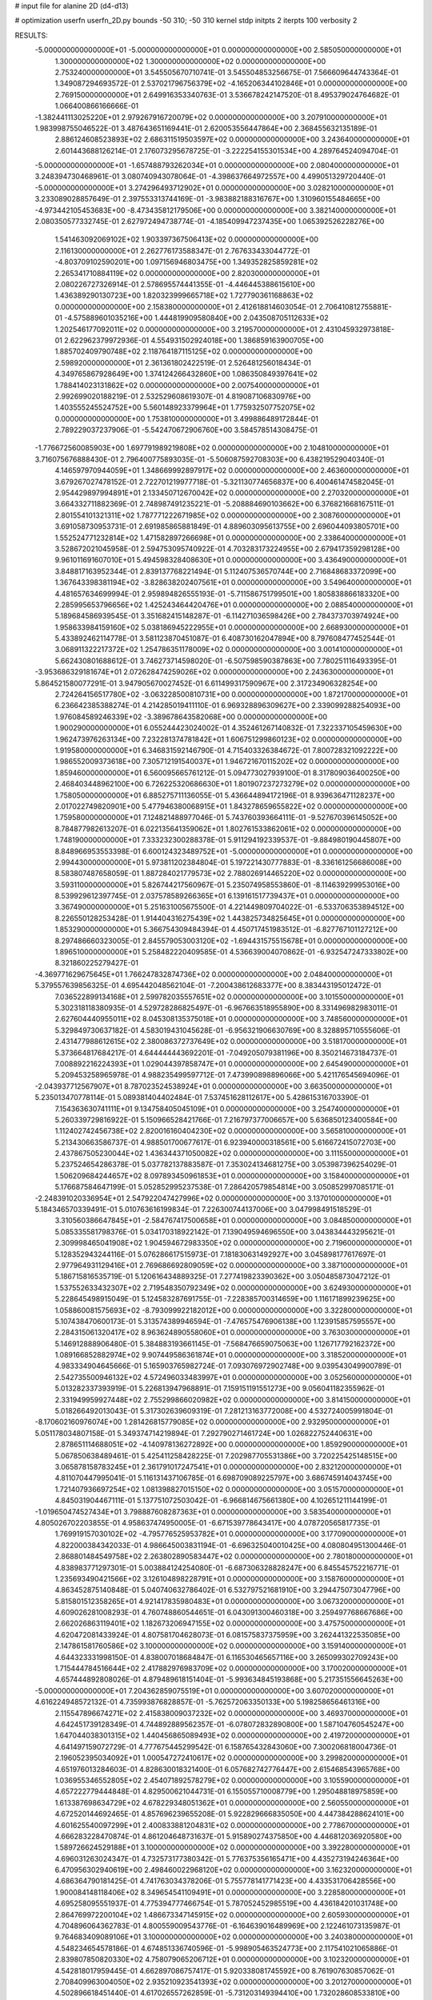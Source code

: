 # input file for alanine 2D (d4-d13)

# optimization
userfn       userfn_2D.py
bounds       -50 310; -50 310
kernel       stdp
initpts      2
iterpts      100
verbosity    2


RESULTS:
 -5.000000000000000E+01 -5.000000000000000E+01  0.000000000000000E+00       2.585050000000000E+01
  1.300000000000000E+02  1.300000000000000E+02  0.000000000000000E+00       2.753240000000000E+01       3.545505670710741E-01  3.545504853256675E-01       7.566609644743364E-01  1.349087294693572E-01
  2.537021796756379E+02 -4.165206344102846E+01  0.000000000000000E+00       2.769150000000000E+01       2.649916353340763E-01  3.536678242147520E-01       8.495379024764682E-01  1.066400866166666E-01
 -1.382441113025220E+01  2.979267916720079E+02  0.000000000000000E+00       3.207910000000000E+01       1.983998755046522E-01  3.487643651169441E-01       2.620053556447864E+00  2.368455632135189E-01
  2.886124608523893E+02  2.686311519503597E+02  0.000000000000000E+00       3.243640000000000E+01       2.601443688126214E-01  2.176073295678725E-01      -3.222254155301534E+00  4.289764524094704E-01
 -5.000000000000000E+01 -1.657488793262034E+01  0.000000000000000E+00       2.080400000000000E+01       3.248394730468961E-01  3.080740943078064E-01      -4.398637664972557E+00  4.499051329720440E-01
 -5.000000000000000E+01  3.274296493712902E+01  0.000000000000000E+00       3.028210000000000E+01       3.233089028857649E-01  2.397553313744169E-01      -3.983882188316767E+00  1.310960155484665E+00
 -4.973442105453683E+00 -8.473435812179506E+00  0.000000000000000E+00       3.382140000000000E+01       2.080350577332745E-01  2.627972494738774E-01      -4.185409947237435E+00  1.065392526228276E+00
  1.541463092069102E+02  1.903397367506413E+02  0.000000000000000E+00       2.116130000000000E+01       2.262776173588347E-01  2.767633433044772E-01      -4.803709102590201E+00  1.097156946803475E+00
  1.349352825859281E+02  2.265341710884119E+02  0.000000000000000E+00       2.820300000000000E+01       2.080226727326914E-01  2.578695574441355E-01      -4.446445388615610E+00  1.436389290130723E+00
  1.820323999665718E+02  1.727790361168863E+02  0.000000000000000E+00       2.158380000000000E+01       2.412618814603054E-01  2.706410812755881E-01      -4.575889601035216E+00  1.444819909580840E+00
  2.043508705112633E+02  1.202546177092011E+02  0.000000000000000E+00       3.219570000000000E+01       2.431045932973818E-01  2.622962379972936E-01       4.554931502924018E+00  1.386859163900705E+00
  1.885702409790748E+02  2.118764187115125E+02  0.000000000000000E+00       2.598920000000000E+01       2.361361802422519E-01  2.526481256018434E-01       4.349765867928649E+00  1.374124266432860E+00
  1.086350849397641E+02  1.788414023131862E+02  0.000000000000000E+00       2.007540000000000E+01       2.992699020188219E-01  2.532529608619307E-01       4.819087106830976E+00  1.403555245524752E+00
  5.560148923379964E+01  1.775932507752075E+02  0.000000000000000E+00       1.753810000000000E+01       3.499886489172844E-01  2.789229037237906E-01      -5.542470672906760E+00  3.584578514308475E-01
 -1.776672560085903E+00  1.697791989219808E+02  0.000000000000000E+00       2.104810000000000E+01       3.716075676888430E-01  2.796400775893035E-01      -5.506087592708303E+00  6.438219529040340E-01
  4.146597970944059E+01  1.348669992897917E+02  0.000000000000000E+00       2.463600000000000E+01       3.679267027478152E-01  2.722701219977718E-01      -5.321130774656837E+00  6.400461474582045E-01
  2.954429897994891E+01  2.133450712670042E+02  0.000000000000000E+00       2.270320000000000E+01       3.664332711882369E-01  2.748987491235221E-01      -5.208884690103662E+00  6.376821668167511E-01
  2.801554101321311E+02  1.787771222671985E+02  0.000000000000000E+00       2.308760000000000E+01       3.691058730953731E-01  2.691985865881849E-01       4.889603095613755E+00  2.696044093805701E+00
  1.552524771232814E+02  1.471582897266698E+01  0.000000000000000E+00       2.338640000000000E+01       3.528672021045958E-01  2.594753095740922E-01       4.703283173224955E+00  2.679417359298128E+00
  9.961011691607010E+01  5.494598328408630E+01  0.000000000000000E+00       3.436490000000000E+01       3.848817163952344E-01  2.839137768221494E-01       5.112407536570744E+00  2.716848683372099E+00
  1.367643398381194E+02 -3.828638202407561E+01  0.000000000000000E+00       3.549640000000000E+01       4.481657634699994E-01  2.959894826555193E-01      -5.711586751799501E+00  1.805838866183320E+00
  2.285995653796656E+02  1.425243464420476E+01  0.000000000000000E+00       2.088540000000000E+01       5.189684586939545E-01  3.351682415148287E-01      -6.114271036598426E+00  2.784373703974924E+00
  1.958633984159160E+02  5.038186945222955E+01  0.000000000000000E+00       2.668930000000000E+01       5.433892462114778E-01  3.581123870451087E-01       6.408730162047894E+00  8.797608477452544E-01
  3.068911322217372E+02  1.254786351178009E+02  0.000000000000000E+00       3.001410000000000E+01       5.662430801688612E-01  3.746273714598020E-01      -6.507598590387863E+00  7.780251116493395E-01
 -3.953686329181674E+01  2.072628474259026E+02  0.000000000000000E+00       2.243630000000000E+01       5.864521580077291E-01  3.947905670027452E-01       6.611499317590967E+00  2.317234906328254E+00
  2.724264156517780E+02 -3.063228500810731E+00  0.000000000000000E+00       1.872170000000000E+01       6.236642385388274E-01  4.214285019411110E-01       6.969328896309627E+00  2.339099288254093E+00
  1.976084589246339E+02 -3.389678643582068E+00  0.000000000000000E+00       1.900290000000000E+01       6.055244423024002E-01  4.352461267140832E-01       7.322337105459630E+00  1.962473976263134E+00
  7.232281374781842E+01  1.606751299860123E+02  0.000000000000000E+00       1.919580000000000E+01       6.346831592146790E-01  4.715403326384672E-01       7.800728321092222E+00  1.986552009373618E+00
  7.305712191540037E+01  1.946721670115202E+02  0.000000000000000E+00       1.859460000000000E+01       6.560095665761212E-01  5.094773027939100E-01       8.317809036400250E+00  2.468403448962100E+00
  6.726225320686630E+01  1.801907237273279E+02  0.000000000000000E+00       1.758050000000000E+01       6.885275711136055E-01  5.436644894172196E-01       8.939636471128237E+00  2.017022749820901E+00
  5.477946380068915E+01  1.843278659655822E+02  0.000000000000000E+00       1.759580000000000E+01       7.124821488977046E-01  5.743760393664111E-01      -9.527670396145052E+00  8.784877982613207E-01
  6.022135641359062E+01  1.802761533862061E+02  0.000000000000000E+00       1.748190000000000E+01       7.333232300288378E-01  5.911294192339537E-01      -9.884980190445807E+00  8.848966953553398E-01
  6.600124323489752E+01 -5.000000000000000E+01  0.000000000000000E+00       2.994430000000000E+01       5.973811202384804E-01  5.197221430777883E-01      -8.336161256686008E+00  8.583807487658059E-01
  1.887284021779573E+02  2.788026914465220E+02  0.000000000000000E+00       3.593110000000000E+01       5.826744217560967E-01  5.235074958553860E-01      -8.114639299953016E+00  8.539929612397745E-01
  2.037578589266365E+01  6.139161517739437E+01  0.000000000000000E+00       3.367490000000000E+01       5.251631005675500E-01  4.221449809704022E-01      -6.533706353894512E+00  8.226550128253428E-01
  1.914404316275439E+02  1.443825734825645E+01  0.000000000000000E+00       1.853290000000000E+01       5.366754309484394E-01  4.450717451983512E-01      -6.827767101127212E+00  8.297486660323005E-01
  2.845579053003120E+02 -1.694431575515678E+01  0.000000000000000E+00       1.896510000000000E+01       5.258482220409585E-01  4.536639004070862E-01      -6.932547247333802E+00  8.321860225279427E-01
 -4.369771629675645E+01  1.766247832874736E+02  0.000000000000000E+00       2.048400000000000E+01       5.379557639856325E-01  4.695442048562104E-01      -7.200438612683377E+00  8.383443195012472E-01
  7.036522899134168E+01  2.599782035557651E+02  0.000000000000000E+00       3.101550000000000E+01       5.302318118380935E-01  4.529728286825497E-01      -6.967663518955890E+00  8.331496982983011E-01
  2.627604440955011E+02  8.045308135375018E+01  0.000000000000000E+00       3.748560000000000E+01       5.329849730637182E-01  4.583019431045628E-01      -6.956321906630769E+00  8.328895710555606E-01
  2.431477988612615E+02  2.380086372737649E+02  0.000000000000000E+00       3.518170000000000E+01       5.373664817684217E-01  4.644444443692201E-01      -7.049205079381196E+00  8.350214673184737E-01
  7.008892216224393E+01  1.029044397858747E+01  0.000000000000000E+00       2.645490000000000E+01       5.209453258965978E-01  4.988235499597712E-01       7.473990898896066E+00  5.421176545694096E-01
 -2.043937712567907E+01  8.787023524538924E+01  0.000000000000000E+00       3.663500000000000E+01       5.235013470778114E-01  5.089381404402484E-01       7.537451628112617E+00  5.428615316703390E-01
  7.154363630741111E+01  9.134758405045109E+01  0.000000000000000E+00       3.254740000000000E+01       5.260339729816922E-01  5.150966528421766E-01       7.216797377006657E+00  5.636850123400584E+00
  1.112402742456738E+02  2.820016160404230E+02  0.000000000000000E+00       3.565810000000000E+01       5.213430663586737E-01  4.988501700677617E-01       6.923940000318561E+00  5.616672415072703E+00
  2.437867505230044E+02  1.436344371050082E+02  0.000000000000000E+00       3.111550000000000E+01       5.237524654286378E-01  5.037782137883587E-01       7.353024134681275E+00  3.053987396254029E-01
  1.506209684244657E+02  8.097893450961853E+01  0.000000000000000E+00       3.158400000000000E+01       5.176687584647199E-01  5.052852995237538E-01       7.286420579854814E+00  3.050852997085171E-01
 -2.248391020336954E+01  2.547922047427996E+02  0.000000000000000E+00       3.137010000000000E+01       5.184346570339491E-01  5.010763616199834E-01       7.226300744137006E+00  3.047998491518529E-01
  3.310560386647845E+01 -2.584767417500658E+01  0.000000000000000E+00       3.084850000000000E+01       5.085335581798376E-01  5.034170318922142E-01       7.139049594696550E+00  3.043834443295621E-01
  2.309998465041908E+02  1.904594672983350E+02  0.000000000000000E+00       2.719600000000000E+01       5.128352943244116E-01  5.076286617515973E-01       7.181830631492927E+00  3.045898177617697E-01
  2.977964931129416E+01  2.769686692809059E+02  0.000000000000000E+00       3.387100000000000E+01       5.186715816535719E-01  5.120616434889325E-01       7.277419823390362E+00  3.050485873047212E-01
  1.537552633432307E+02  2.719548350792349E+02  0.000000000000000E+00       3.624930000000000E+01       5.228645498915049E-01  5.124583287691755E-01      -7.228385700314659E+00  1.116171899239625E+00
  1.058860081575693E+02 -8.793099922182012E+00  0.000000000000000E+00       3.322800000000000E+01       5.107438470600173E-01  5.313574389946594E-01      -7.476575476906138E+00  1.123915857595557E+00
  2.284315061320417E+02  8.963624890558060E+01  0.000000000000000E+00       3.763030000000000E+01       5.146912888906480E-01  5.384883193661145E-01      -7.568476659075063E+00  1.126717792162372E+00
  1.089166852882974E+02  9.907449586361874E+01  0.000000000000000E+00       3.318520000000000E+01       4.983334904645666E-01  5.165903765982724E-01       7.093076972902748E+00  9.039543049900789E-01
  2.542735500946132E+02  4.572496033483997E+01  0.000000000000000E+00       3.052560000000000E+01       5.013282337393919E-01  5.226813947968891E-01       7.159151191551273E+00  9.056041182355962E-01
  2.331949959927448E+02  2.755299866020982E+02  0.000000000000000E+00       3.814150000000000E+01       5.018266492013043E-01  5.317302639609319E-01       7.281213163772008E+00  4.532724005991804E-01
 -8.170602160976074E+00  1.281426815779085E+02  0.000000000000000E+00       2.932950000000000E+01       5.051178034807158E-01  5.349374714219894E-01       7.292790271461724E+00  1.026822752440631E+00
  2.878651114688051E+02 -4.140978136272892E+00  0.000000000000000E+00       1.859290000000000E+01       5.067850638489461E-01  5.425411258428225E-01       7.202987705531386E+00  3.720225425148515E+00
  3.065878158783245E+01  2.361791017247541E+01  0.000000000000000E+00       2.832120000000000E+01       4.811070447995041E-01  5.116131437106785E-01       6.698709089225797E+00  3.686745914043745E+00
  1.721407936697254E+02  1.081398827015150E+02  0.000000000000000E+00       3.051570000000000E+01       4.845031904467111E-01  5.137751072503042E-01      -6.966814675661380E+00  4.102651211144199E-01
 -1.019650474527434E+01  3.798887608287363E+01  0.000000000000000E+00       3.583540000000000E+01       4.805026702203855E-01  4.958637474950005E-01      -6.671539778643417E+00  4.078720565817735E-01
  1.769919157030102E+02 -4.795776525953782E+01  0.000000000000000E+00       3.177090000000000E+01       4.822000384342033E-01  4.986645003831194E-01      -6.696325040010425E+00  4.080804951300446E-01
  2.868801484549758E+02  2.263802890583447E+02  0.000000000000000E+00       2.780180000000000E+01       4.838983771297301E-01  5.003884124254080E-01      -6.687306328828247E+00  6.845545752216771E-01
  1.235693490421566E+02  3.126104898228791E+01  0.000000000000000E+00       3.158760000000000E+01       4.863452875140848E-01  5.040740632786402E-01       6.532797521681910E+00  3.294475073047796E+00
  5.815801512358265E+01  4.921417835980483E+01  0.000000000000000E+00       3.067320000000000E+01       4.609026281008293E-01  4.760748860544651E-01       6.043091300460318E+00  3.259497768667686E+00
  2.662026863119401E+02  1.182673206947155E+02  0.000000000000000E+00       3.475750000000000E+01       4.620472081433924E-01  4.807581704628073E-01       6.081575837375959E+00  3.262441322535085E+00
  2.147861581760586E+02  3.100000000000000E+02  0.000000000000000E+00       3.159140000000000E+01       4.644323331998150E-01  4.838007018684847E-01       6.116530465657116E+00  3.265099302709243E+00
  1.715444784516644E+02  2.417882976983709E+02  0.000000000000000E+00       3.170020000000000E+01       4.657444892808026E-01  4.879489618151404E-01      -5.993634845193868E+00  5.217351556645263E+00
 -5.000000000000000E+01  7.204362859075519E+01  0.000000000000000E+00       3.607020000000000E+01       4.616224948572132E-01  4.735993876828857E-01      -5.762572063350133E+00  5.198258656461316E+00
  2.115547896674271E+02  2.415838009037232E+02  0.000000000000000E+00       3.469370000000000E+01       4.642451739128349E-01  4.744892889562357E-01      -6.078072832890800E+00  1.587104760545247E+00
  1.647044038301315E+02  1.440456865089493E+02  0.000000000000000E+00       2.419720000000000E+01       4.641497159072729E-01  4.777675445299542E-01       6.158765432843060E+00  7.300206818004736E-01
  2.196052395034092E+01  1.000547272410617E+02  0.000000000000000E+00       3.299820000000000E+01       4.651976013284603E-01  4.828630018321400E-01       6.057682742776447E+00  2.615468543965768E+00
  1.036955346552805E+02  2.454071892578279E+02  0.000000000000000E+00       3.105590000000000E+01       4.657222779444848E-01  4.829500621044731E-01       6.155055710008779E+00  1.295048818975859E+00
  1.613387698634729E+02  4.678229348051362E+01  0.000000000000000E+00       2.560550000000000E+01       4.672520144692465E-01  4.857696239655208E-01       5.922829666835050E+00  4.447384288624101E+00
  4.601625540097299E+01  2.400833881204831E+02  0.000000000000000E+00       2.778670000000000E+01       4.666283228470874E-01  4.861204648731637E-01       5.915890274375850E+00  4.446812036920580E+00
  1.589726624529188E+01  3.100000000000000E+02  0.000000000000000E+00       3.392280000000000E+01       4.696031263024347E-01  4.732573177380342E-01       5.776375356165471E+00  4.435273194246364E+00
  6.470956302940619E+00  2.498460022968120E+02  0.000000000000000E+00       3.162320000000000E+01       4.686364790181425E-01  4.741763034378206E-01       5.755778141771423E+00  4.433531706428556E+00
  1.900084148118406E+02  8.349654541109491E+01  0.000000000000000E+00       3.228580000000000E+01       4.695258095551937E-01  4.775394777466754E-01       5.787052452985519E+00  4.436184201031748E+00
  2.864769972200104E+02  1.486673347145915E+02  0.000000000000000E+00       2.605930000000000E+01       4.704896064362783E-01  4.800559009543776E-01      -6.164639016489969E+00  2.122461073135987E-01
  9.764683409089106E+01  3.100000000000000E+02  0.000000000000000E+00       3.240380000000000E+01       4.548234654578186E-01  4.674851336740596E-01      -5.998905463524773E+00  2.117541021065886E-01
  2.839807850820330E+02  4.758079065206712E+01  0.000000000000000E+00       3.102320000000000E+01       4.542818017959445E-01  4.662897086757417E-01       5.920338081745592E+00  8.761907630857062E-01
  2.708409963004050E+02  2.935210923541393E+02  0.000000000000000E+00       3.201270000000000E+01       4.502896618451440E-01  4.617026557262859E-01      -5.731203149394410E+00  1.732028608533810E+00
  2.579657529511331E+02  2.066160527697336E+02  0.000000000000000E+00       2.808700000000000E+01       4.514655298397302E-01  4.635393238027606E-01       5.786795887276297E+00  1.290124157409715E+00
  8.284842126336991E+01  1.204167721507310E+02  0.000000000000000E+00       2.832330000000000E+01       4.524282870168010E-01  4.649424628497527E-01      -5.748447259565472E+00  1.918706761078625E+00
  2.927298721584638E+02  9.725375557693143E+01  0.000000000000000E+00       3.549190000000000E+01       4.552102007939908E-01  4.644991623828241E-01      -5.759239739214031E+00  1.919390116163323E+00
  9.305617100603912E+01  2.548583243774216E+01  0.000000000000000E+00       3.318050000000000E+01       4.332751653393987E-01  4.467405662335261E-01      -5.528529751894806E+00  1.904802186447243E+00
 -8.799238292992209E+00  2.077268379130342E+02  0.000000000000000E+00       2.305200000000000E+01       4.359132807676200E-01  4.472124372466414E-01      -5.549327719825699E+00  1.906165096353115E+00
  1.629257995476831E+02 -1.778330475091989E+01  0.000000000000000E+00       2.706090000000000E+01       4.407077995225143E-01  4.385201702090292E-01       5.379498155926060E+00  3.270329207331586E+00
  1.702815012814014E+01  1.459094974015145E+02  0.000000000000000E+00       2.390150000000000E+01       4.429771655776994E-01  4.391858173571832E-01      -5.577662401128928E+00  1.308994257719957E+00
  2.108944396150277E+02  1.561427399990514E+02  0.000000000000000E+00       2.666490000000000E+01       4.444357539312613E-01  4.408546023867900E-01      -5.689787972482532E+00  3.145268237737979E-01
 -1.625617872495027E+01 -3.490405747779229E+01  0.000000000000000E+00       2.936070000000000E+01       4.469360664164330E-01  4.238527279918614E-01      -5.618188441820025E+00  3.140686172641229E-01
  7.635230859576092E+01 -2.309601248740996E+01  0.000000000000000E+00       2.666950000000000E+01       4.440544525864581E-01  4.226886863715428E-01      -5.604380096397097E+00  4.249230013857506E-01
 -2.832426154347170E+01  1.501064571273021E+02  0.000000000000000E+00       2.414710000000000E+01       4.448544000403454E-01  4.245666371350637E-01      -5.622348512502596E+00  4.251151426687857E-01
  1.383757684137726E+02  1.616730648863186E+02  0.000000000000000E+00       2.166580000000000E+01       4.463999118507971E-01  4.258496172940733E-01       5.442029033736457E+00  2.665479227824707E+00
  2.637587836766257E+02  2.574344279082275E+02  0.000000000000000E+00       3.556460000000000E+01       4.480652549139169E-01  4.224246008218085E-01       5.410408003942077E+00  2.662969817138357E+00
  2.320798288174838E+02 -1.878307885387657E+01  0.000000000000000E+00       2.249370000000000E+01       4.494027166340589E-01  4.243889105321403E-01      -5.577759002948682E+00  1.173187949319266E+00
  2.523177281295369E+02  1.702245363084635E+02  0.000000000000000E+00       2.679570000000000E+01       4.509918872778985E-01  4.256424975468356E-01      -5.599864635956176E+00  1.174133149626320E+00
  1.319914025144662E+02  2.552160119328161E+02  0.000000000000000E+00       3.444990000000000E+01       4.514233973559470E-01  4.256532244292260E-01       5.654160260503910E+00  4.690416031658800E-01
 -2.617935823580108E+01  1.103673158478585E+01  0.000000000000000E+00       3.189210000000000E+01       4.525388235024042E-01  4.267792434541173E-01       5.675180740726470E+00  4.693022588414706E-01
  2.255376657246522E+02  6.219886365738832E+01  0.000000000000000E+00       3.356600000000000E+01       4.516550342089681E-01  4.287158853845578E-01      -5.615841685054558E+00  1.133058388981903E+00